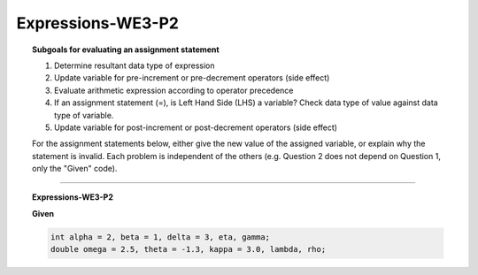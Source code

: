 Expressions-WE3-P2
-------------------------

.. qnum::
   :prefix: Q
   :start: 21

    
.. topic:: Subgoals for evaluating an assignment statement

   1. Determine resultant data type of expression
   2. Update variable for pre-increment or pre-decrement operators (side effect)
   3. Evaluate arithmetic expression according to operator precedence
   4. If an assignment statement (=), is Left Hand Side (LHS) a variable? Check data type of value against data type of variable.
   5. Update variable for post-increment or post-decrement operators (side effect)

   For the assignment statements below, either give the new value of the assigned variable, or explain why the statement is invalid. Each problem is independent of the others (e.g. Question 2 does not depend on Question 1, only the "Given" code).


-------------------------------------------------------------------------------------------------------------------------

.. topic:: Expressions-WE3-P2

   **Given**

   .. code-block:: java

      int alpha = 2, beta = 1, delta = 3, eta, gamma; 
      double omega = 2.5, theta = -1.3, kappa = 3.0, lambda, rho;


   .. fillintheblank:: fill-Expr-WE3-P2-21

      lambda = beta * theta;

      What is the value of lambda?

      - :-1.3: Correct
        :x: Incorrect


   .. fillintheblank:: fill-Expr-WE3-P2-22

      eta = alpha * beta;

      What is the value of eta?
      
      - :2: Correct
        :x: Incorrect


   .. fillintheblank:: fill-Expr-WE3-P2-23

      alpha = beta + delta;

      What is the value of alpha?

      - :4: Correct
        :x: Incorrect


   .. fillintheblank:: fill-Expr-WE3-P2-24

      beta = beta * alpha;

      What is the value of beta?

      - :2: Correct
        :x: Incorrect


.. activecode:: ac-express-we3-p2
   :language: java

   public class main{
      public static void main(String args[]){      

      }
   }